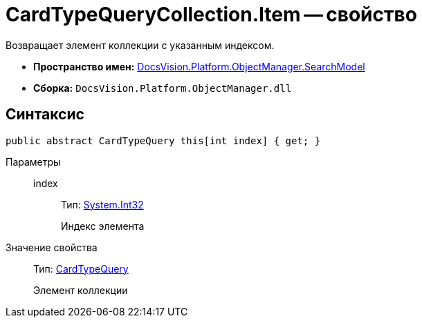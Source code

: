 = CardTypeQueryCollection.Item -- свойство

Возвращает элемент коллекции с указанным индексом.

* *Пространство имен:* xref:api/DocsVision/Platform/ObjectManager/SearchModel/SearchModel_NS.adoc[DocsVision.Platform.ObjectManager.SearchModel]
* *Сборка:* `DocsVision.Platform.ObjectManager.dll`

== Синтаксис

[source,csharp]
----
public abstract CardTypeQuery this[int index] { get; }
----

Параметры::
index:::
Тип: http://msdn.microsoft.com/ru-ru/library/system.int32.aspx[System.Int32]
+
Индекс элемента

Значение свойства::
Тип: xref:api/DocsVision/Platform/ObjectManager/SearchModel/CardTypeQuery_CL.adoc[CardTypeQuery]
+
Элемент коллекции
